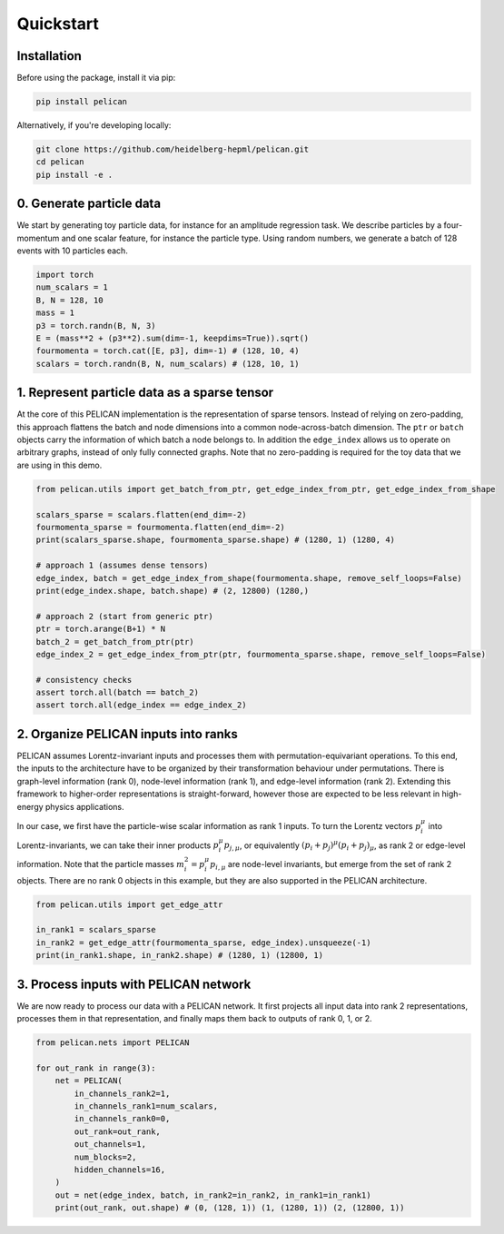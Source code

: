 Quickstart
==========


Installation
------------

Before using the package, install it via pip:

.. code-block:: bash

   pip install pelican

Alternatively, if you're developing locally:

.. code-block:: bash

   git clone https://github.com/heidelberg-hepml/pelican.git
   cd pelican
   pip install -e .

0. Generate particle data
-------------------------

We start by generating toy particle data, for instance for an amplitude regression task. 
We describe particles by a four-momentum and one scalar feature, for instance the particle type. 
Using random numbers, we generate a batch of 128 events with 10 particles each.

.. code-block:: python

   import torch
   num_scalars = 1
   B, N = 128, 10
   mass = 1
   p3 = torch.randn(B, N, 3)
   E = (mass**2 + (p3**2).sum(dim=-1, keepdims=True)).sqrt()
   fourmomenta = torch.cat([E, p3], dim=-1) # (128, 10, 4)
   scalars = torch.randn(B, N, num_scalars) # (128, 10, 1)

1. Represent particle data as a sparse tensor
---------------------------------------------

At the core of this PELICAN implementation is the representation of sparse tensors. 
Instead of relying on zero-padding, this approach flattens the batch and node dimensions into a common node-across-batch dimension. 
The ``ptr`` or ``batch`` objects carry the information of which batch a node belongs to. 
In addition the ``edge_index`` allows us to operate on arbitrary graphs, instead of only fully connected graphs. 
Note that no zero-padding is required for the toy data that we are using in this demo.

.. code-block:: python

    from pelican.utils import get_batch_from_ptr, get_edge_index_from_ptr, get_edge_index_from_shape

    scalars_sparse = scalars.flatten(end_dim=-2)
    fourmomenta_sparse = fourmomenta.flatten(end_dim=-2)
    print(scalars_sparse.shape, fourmomenta_sparse.shape) # (1280, 1) (1280, 4)

    # approach 1 (assumes dense tensors)
    edge_index, batch = get_edge_index_from_shape(fourmomenta.shape, remove_self_loops=False)
    print(edge_index.shape, batch.shape) # (2, 12800) (1280,)

    # approach 2 (start from generic ptr)
    ptr = torch.arange(B+1) * N
    batch_2 = get_batch_from_ptr(ptr)
    edge_index_2 = get_edge_index_from_ptr(ptr, fourmomenta_sparse.shape, remove_self_loops=False)

    # consistency checks
    assert torch.all(batch == batch_2)
    assert torch.all(edge_index == edge_index_2)

2. Organize PELICAN inputs into ranks
-------------------------------------

PELICAN assumes Lorentz-invariant inputs and processes them with permutation-equivariant operations. 
To this end, the inputs to the architecture have to be organized by their transformation behaviour under permutations. 
There is graph-level information (rank 0), node-level information (rank 1), and edge-level information (rank 2). 
Extending this framework to higher-order representations is straight-forward, 
however those are expected to be less relevant in high-energy physics applications.

In our case, we first have the particle-wise scalar information as rank 1 inputs. 
To turn the Lorentz vectors :math:`p_i^\mu` into Lorentz-invariants, 
we can take their inner products :math:`p_i^\mu p_{j,\mu}`, or equivalently :math:`(p_i+p_j)^\mu (p_i+p_j)_\mu`, as rank 2 or edge-level information. 
Note that the particle masses :math:`m_i^2 = p_i^\mu p_{i,\mu}` are node-level invariants, but emerge from the set of rank 2 objects. 
There are no rank 0 objects in this example, but they are also supported in the PELICAN architecture.

.. code-block:: python
    
    from pelican.utils import get_edge_attr

    in_rank1 = scalars_sparse
    in_rank2 = get_edge_attr(fourmomenta_sparse, edge_index).unsqueeze(-1)
    print(in_rank1.shape, in_rank2.shape) # (1280, 1) (12800, 1)

3. Process inputs with PELICAN network
--------------------------------------

We are now ready to process our data with a PELICAN network. 
It first projects all input data into rank 2 representations, processes them in that representation, 
and finally maps them back to outputs of rank 0, 1, or 2.

.. code-block:: python

    from pelican.nets import PELICAN

    for out_rank in range(3):
        net = PELICAN(
            in_channels_rank2=1,
            in_channels_rank1=num_scalars,
            in_channels_rank0=0,
            out_rank=out_rank,
            out_channels=1,
            num_blocks=2,
            hidden_channels=16,
        )
        out = net(edge_index, batch, in_rank2=in_rank2, in_rank1=in_rank1)
        print(out_rank, out.shape) # (0, (128, 1)) (1, (1280, 1)) (2, (12800, 1))